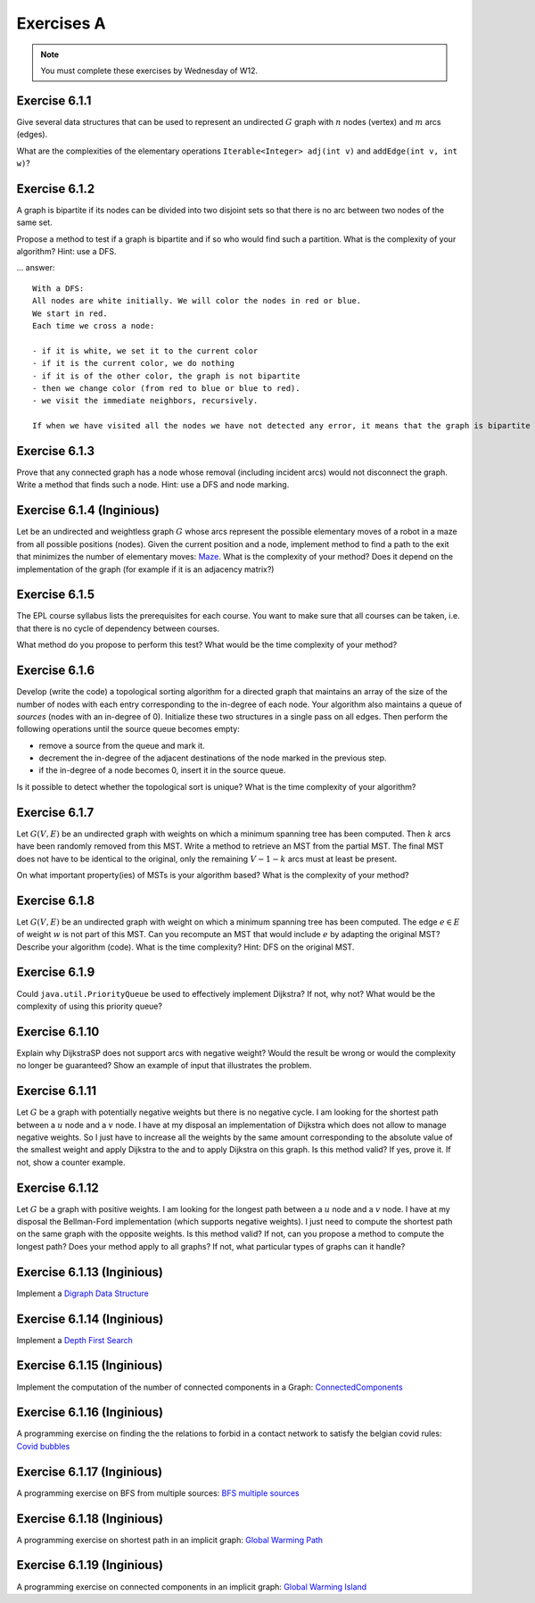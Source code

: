 .. _part2_ex1:

Exercises A
=======================================

.. note::
    You must complete these exercises by Wednesday of W12.



Exercise 6.1.1
""""""""""""""

Give several data structures that can be used to represent an undirected :math:`G` graph
with :math:`n` nodes (vertex) and :math:`m` arcs (edges).

What are the complexities of the elementary operations ``Iterable<Integer> adj(int v)`` and ``addEdge(int v, int w)``?

.. answer::

    .. list-table:: Résumé des différentes implémentations
      :header-rows: 1

      * - Nom
        - Type usuel
        - ``ajd(v)``
        - ``addEdge(v)``
      * - Matrice d'adjacence
        - ``boolean[n][n]``
        - :math:`\Theta(n)`
        - :math:`\Theta(1)`
      * - Matrice d'incidence
        - ``boolean[m][n]``
        - :math:`\Theta(m)`
        - :math:`\Theta(n+m)` ou :math:`\Theta(nm)`
      * - Liste d'adjacence
        - ``List<Integer>[n]``
        - :math:`\Theta(\text{degré du noeud})`
        - :math:`\Theta(1)`
      * - Liste d'incidence
        - ``List<Edge>``
        - :math:`\Theta(m)`
        - :math:`\Theta(1)`

    Faire remarquer que parfois, on veut stocker de l'information supplémentaire sur une edge, comme son poids.
    L'objet ``Edge`` de la liste d'incidence peut servir à ça. Une variante "liste d'incidence" ultra pratique est
    le double HashMap: ``HashMap<Node, HashMap<Node, Property>>``, modifiable à toutes les sauces.

    ``HashMap<Integer,Integer>[]`` est dans la même veine le must have pour les graphes avec noeuds indexés par des
    entiers, et avec des poids entiers.

Exercise 6.1.2
""""""""""""""

A graph is bipartite if its nodes can be divided into two disjoint sets so that there is no arc
between two nodes of the same set.

Propose a method to test if a graph is bipartite and if so who would find such a partition.
What is the complexity of your algorithm? Hint: use a DFS.

... answer::

    With a DFS:
    All nodes are white initially. We will color the nodes in red or blue.
    We start in red.
    Each time we cross a node:

    - if it is white, we set it to the current color
    - if it is the current color, we do nothing
    - if it is of the other color, the graph is not bipartite
    - then we change color (from red to blue or blue to red).
    - we visit the immediate neighbors, recursively.

    If when we have visited all the nodes we have not detected any error, it means that the graph is bipartite (! initial connectivity...)


Exercise 6.1.3
""""""""""""""

Prove that any connected graph has a node whose removal (including incident arcs) would not disconnect the graph.
Write a method that finds such a node. Hint: use a DFS and node marking.

.. answer::

    Quand on visite le "dernier" noeud dans un DFS, c'est que l'on a atteind tout les autres noeuds d'abord
    via le noeud de départ, sans utiliser le dernier noeud.

    Celui-ci peut donc être retiré.

Exercise 6.1.4 (Inginious)
""""""""""""""""""""""""""""

Let be an undirected and weightless graph :math:`G` whose arcs represent the possible elementary moves of a robot in a maze from all possible positions (nodes). 
Given the current position and a node, implement method to find a path to the exit that minimizes the number of elementary moves: `Maze <https://inginious.info.ucl.ac.be/course/LINFO1121/graphs_Maze>`_.
What is the complexity of your method? Does it depend on the implementation of the graph (for example if it is an adjacency matrix?)



.. answer::

    BFS. Bien demander d'expliquer l'algorithme. Noter la *seule* différence entre le BFS et le DFS: l'usage d'une ``Queue`` plutot que d'une ``Stack``.
    Avec une liste d'adjacence, l'algo est en :math:`\mathcal{O}(n+m)`. Avec une matrice d'incidence, c'est :math:`\mathcal{O}(n^2)`...

    Dans un graphe simplement connecté :math:`m` peut être aussi grand que :math:`\mathcal{O}(n^2)`.
    Du coup, est-ce grave?
    Oui car généralement les graphes sont très sparse et donc :math:`m << n^2`

Exercise 6.1.5
""""""""""""""

The EPL course syllabus lists the prerequisites for each course.
You want to make sure that all courses can be taken, i.e. that there is no cycle of dependency between courses.

What method do you propose to perform this test?
What would be the time complexity of your method?

.. answer::

    Un DFS (correctement écrit) permet de détecter les cycles. L'idée est la suivante: on va
    marquer chaque noeud suivant 3 états. Non visité (pas encore atteind par le DFS), en cours de visite (tout ses
    voisins n'ont pas encore été visités, i.e. le DFS est en train de faire une récursion depuis ce noeud) et
    visité (le DFS a fini ses récursions sur ce noeud).

    Si on croise dans notre DFS un noeud X qui est déjà "en cours de visite", c'est qu'il existe un chemin
    entre le noeud courant Y et le noeud X, mais également entre le noeud X et le noeud Y vu qu'il
    est en cours de visite (et que donc la "stack trace" du DFS crée ce chemin). Autrement dit, il y a un cycle.

    Demandez aux étudiants d'écrire le code en récursif.

    .. code-block:: java

        List<Integer>[] graph = ...;
        int[] status = new int[graph.length];
        boolean hasCycle = false;
        Arrays.fill(status, 0); //0 == non-visité

        void visit(int node) {
            status[nei] = 1; //en visite
            for(Integer nei: graph[node]) {
                if(status[nei] == 0)
                    visit(nei);
                else if(status[nei] == 1)
                    hasCycle = true;
                //ignore if already visited
            }
            status[nei] = 2; //visité
        }

        visit(0);

    (NB: ce code a été écrit sans IDE et n'a pas été testé ;-))

    Comment adapter ce code si on veut extraire le cycle?

    Il suffit de "sauvegarder" par quel noeud chaque noeud a été atteint, puis de remonter
    la liste chainée résultat de Y vers X.

Exercise 6.1.6
""""""""""""""

Develop (write the code) a topological sorting algorithm for a directed graph that maintains an array of the size of the number of
nodes with each entry corresponding to the in-degree of each node.
Your algorithm also maintains a queue of *sources* (nodes with an in-degree of 0).
Initialize these two structures in a single pass on all edges.
Then perform the following operations until the source queue becomes empty:

* remove a source from the queue and mark it.
* decrement the in-degree of the adjacent destinations of the node marked in the previous step.
* if the in-degree of a node becomes 0, insert it in the source queue.

Is it possible to detect whether the topological sort is unique? 
What is the time complexity of your algorithm?

.. answer::

    (code non testé, mais donne l'idée générale)

    .. code-block::

        List<Integer>[] graph = ...; //liste d'adjacence
        List<Integer> out = new LinkedList<>(); //output

        int[] inDegree = new int[graph.length];
        Arrays.fill(inDegree, 0);

        for(int i = 0; i < graph.length; i++)
            for(Integer j: graph[i])
                inDegree[j] += 1;

        Queue<Integer> todo = new LinkedList<>(); //ou n'importe quelle DS qui est O(1) insert/delete
        for(int i = 0; i < graph.length; i++)
            if(inDegree[i] == 0)
                todo.add(i);

        while (!todo.isEmpty()) {
            int now = todo.poll();
            out.add(now);
            for(Integer j: graph[now]) {
                inDegree[j]--;
                if(inDegree[j] == 0)
                    todo.add(j);
            }
        }

    Complexité: :math:`\mathcal{O}(n+m)`. On passe deux fois par chaque noeud et chaque arete.

    Un toposort n'est pas unique ssi il existe deux noeuds sur la même "profondeur", car ils peuvent être interchangés.
    On peut détecter ça en utilisant par exemple deux queues...

    .. code-block::

        // remplacer le code de la boucle while par ceci

        boolean hasMultipleOutputs = false;
        while (!todo.isEmpty()) {
            hasMultipleOutputs |= todo.size() != 1;
            Queue<Integer> nextTodo = new LinkedList<>();

            while (!todo.isEmpty()) {
                int now = todo.poll();
                out.add(now);
                for (Integer j : graph[now]) {
                    inDegree[j]--;
                    if (inDegree[j] == 0)
                        nextTodo.add(j);
                }
            }

            todo = nextTodo;
        }

Exercise 6.1.7
""""""""""""""

Let :math:`G(V,E)` be an undirected graph with weights on which a minimum spanning tree has been computed.
Then :math:`k` arcs have been randomly removed from this MST.
Write a method to retrieve an MST from the partial MST.
The final MST does not have to be identical to the original, only the remaining :math:`V-1-k` arcs must
at least be present.

On what important property(ies) of MSTs is your algorithm based?
What is the complexity of your method?

.. answer::

    La majorité des étudiants constate qu'une "foret de morceaux d'arbres" telle qu'obtenue ici est en fait
    un état intermédiaire de l'algorithme de Kruskal.

    Une autre manière de faire, et qui est intéressante pour la comprehésension de étudiants, est d'utiliser Prim.

    On peut "compacter" chaque morceau d'arbre en un seul noeud, qui aurait comme aretes l'ensemble des aretes "sortant
    de l'arbre". On peut ensuite lancer Prim (ou n'importe quel algorithme!) et générer un nouvel arbre.
    Ensuite on peut "defusionner" les noeuds qui étaient auparavant des arbres, et magie!

    C'est forcément assez compliqué à implémenter, mais c'est algorithmiquement élégant et montre bien
    que tout les algorithmes trouvent toujours une solution optimale à partir de n'importe quelle solution partielle
    i.e. ils sont greedy.

Exercise 6.1.8
""""""""""""""

Let :math:`G(V,E)` be an undirected graph with weight on which a minimum spanning tree has been computed.
The edge :math:`e \in E` of weight :math:`w` is not part of this MST.
Can you recompute an MST that would include :math:`e` by adapting the original MST? Describe your algorithm (code).
What is the time complexity? Hint: DFS on the original MST.


.. answer::

    Par définition d'un arbre, ajouter cette edge créerait un cycle. Pour que le résultat reste un arbre,
    il faut supprimer une arète de ce nouveau cycle (pas :math:`e`), et pour minimiser le résultat, il faut en fait
    supprimer l'arete la plus petite du cycle.

    C'est faisable par un DFS pour trouver le chemin (unique!) entre les deux noeuds dans l'arbre.

    Comment prouver que ce MST est bien minimal, sous contrainte de l'inclusion de :math:`e`?
    Il suffit de voir que si on démarrait avec les deux noeuds liés à :math:`e` fusionné, l'arbre obtenu
    ici est bien un MST.

Exercise 6.1.9
""""""""""""""

Could ``java.util.PriorityQueue`` be used to effectively implement Dijkstra?
If not, why not? What would be the complexity of using this priority queue?

.. answer::

    Dans le livre, l'implémentation de l'algorithme de Dijkstra est basée sur une file de priorité dans laquelle
    on peut changer la priorité d'un élément. ``java.util.PriorityQueue`` ne permet pas cela. Cela dit, ce n'est
    pas très grave.

    Lors de l'algorithme, chaque fois qu'on trouve un chemin plus court vers un noeud, on doit "mettre à jour"
    son poids dans la PQ. Une autre option est en fait de "re-ajouter" le noeud dans la queue avec son nouveau
    poids. Pour que cela marche, il faut ne considérer le noeud que la première fois qu'on le retire de la PQ.

    L'algorithme de dijkstra du livre est dans :math:`\mathcal{O}((V+E)\log V)`. L'algorithme proposé ici
    ne change pas le multiplicateur du logarithme, mais bien le logarithme, qui est la taille maximale de la PQ.

    Chaque noeud :math:`v` pouvant être maintenant ajouté au plus :math:`\text{degré}(v)` fois, et vu que :math:`\sum_v \text{degré}(v) = E`
    on obtient :math:`\mathcal{O}((V+E)\log E)`.

    Il se trouve qu'on peut simplifier tout (multi-)graphe en entrée du Dijkstra en utilisant la propriété
    que tout chemin "le plus court" passera forcément, s'il existe plusieurs edges entre une paire de noeuds,
    par l'edge de poids le plus faible. Sans perte de généralité, on a donc toujours un graphe simple.

    Hors dans un graphe simple, on a toujours que :math:`E < V^2`. Autrement dit:

    .. math::

        \mathcal{O}((V+E)\log E) \subseteq \mathcal{O}((V+E)\log (V^2)) = \mathcal{O}(2(V+E)\log V) = \mathcal{O}((V+E)\log V)

    On a donc la même complexité!

Exercise 6.1.10
"""""""""""""""

Explain why DijkstraSP does not support arcs with negative weight?
Would the result be wrong or would the complexity no longer be guaranteed?
Show an example of input that illustrates the problem.

.. answer::

    Avec des cycles négatifs:

    .. image:: dijkneg1.png

    Sans cycle négatifs:

    .. image:: dijkneg2.png

    Dans les deux cas ça ne marche pas. Avec cycle négatif == il n'existe pas de chemin le plus court.
    Sans cycle négatif, on arrive à C avec une taille de chemin de 4 mais la véritable valeur est 0.
    Si on laisse l'algo se "corriger" et recommencer à explorer de C, on peut créer des cas où la complexité
    devient exponentielle.

Exercise 6.1.11
"""""""""""""""

Let :math:`G` be a graph with potentially negative weights but there is no negative cycle.
I am looking for the shortest path between a :math:`u` node and a :math:`v` node.
I have at my disposal an implementation of Dijkstra which does not allow to manage negative weights.
So I just have to increase all the weights by the same amount corresponding to the absolute value of the smallest weight and apply Dijkstra to the
and to apply Dijkstra on this graph.
Is this method valid?
If yes, prove it.
If not, show a counter example.

.. answer::

    En partant du dernier exemple de la question précédente:

    .. image:: dijkneg3.png

    Est-ce que ça marche ici?

Exercise 6.1.12
"""""""""""""""

Let :math:`G` be a graph with positive weights. I am looking for the longest path between a :math:`u` node and a :math:`v` node.
I have at my disposal the Bellman-Ford implementation (which supports negative weights).
I just need to compute the shortest path on the same graph with the opposite weights.
Is this method valid? If not, can you propose a method to compute the longest path?
Does your method apply to all graphs? If not, what particular types of graphs can it handle?

.. answer::

    Ca marche ssi le graphe original est un DAG (et que donc il ne forme pas de cycle négatifs en faisant l'opposé des poids).



Exercise 6.1.13 (Inginious)
"""""""""""""""""""""""""""

Implement a
`Digraph Data Structure <https://inginious.info.ucl.ac.be/course/LINFO1121/graphs_Digraph>`_



Exercise 6.1.14 (Inginious)
"""""""""""""""""""""""""""

Implement a
`Depth First Search <https://inginious.info.ucl.ac.be/course/LINFO1121/graphs_DepthFirstPaths>`_


Exercise 6.1.15 (Inginious)
"""""""""""""""""""""""""""

Implement the computation of the number of connected components in a Graph:
`ConnectedComponents <https://inginious.info.ucl.ac.be/course/LINFO1121/graphs_ConnectedComponents>`_



Exercise 6.1.16 (Inginious)
"""""""""""""""""""""""""""

A programming exercise on finding
the the relations to forbid in a contact network
to satisfy the belgian covid rules:
`Covid bubbles  <https://inginious.info.ucl.ac.be/course/LINFO1121/graphs_Bubbles>`_


Exercise 6.1.17 (Inginious)
"""""""""""""""""""""""""""

A programming exercise on BFS from multiple sources:
`BFS multiple sources <https://inginious.info.ucl.ac.be/course/LINFO1121/graphs_BreadthFirstShortestPaths>`_



Exercise 6.1.18 (Inginious)
"""""""""""""""""""""""""""

A programming exercise on shortest path in an implicit graph:
`Global Warming Path <https://inginious.info.ucl.ac.be/course/LINFO1121/graphs_GlobalWarmingPaths>`_


Exercise 6.1.19 (Inginious)
"""""""""""""""""""""""""""

A programming exercise on connected components in an implicit graph:
`Global Warming Island <https://inginious.info.ucl.ac.be/course/LINFO1121/graphs_GlobalWarming>`_






